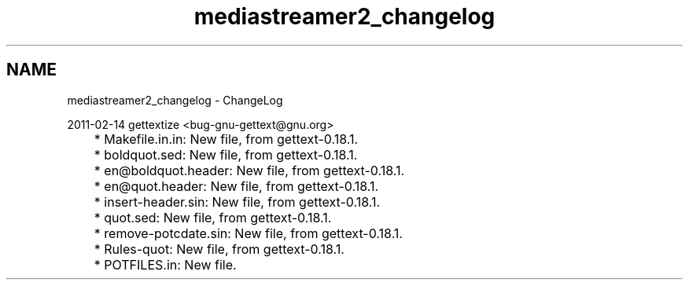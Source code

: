 .TH "mediastreamer2_changelog" 3 "18 Mar 2014" "Version 2.9.0" "mediastreamer2" \" -*- nroff -*-
.ad l
.nh
.SH NAME
mediastreamer2_changelog \- ChangeLog 
.PP
.nf
2011-02-14  gettextize  <bug-gnu-gettext@gnu.org>

	* Makefile.in.in: New file, from gettext-0.18.1.
	* boldquot.sed: New file, from gettext-0.18.1.
	* en@boldquot.header: New file, from gettext-0.18.1.
	* en@quot.header: New file, from gettext-0.18.1.
	* insert-header.sin: New file, from gettext-0.18.1.
	* quot.sed: New file, from gettext-0.18.1.
	* remove-potcdate.sin: New file, from gettext-0.18.1.
	* Rules-quot: New file, from gettext-0.18.1.
	* POTFILES.in: New file.

.fi
.PP
 
